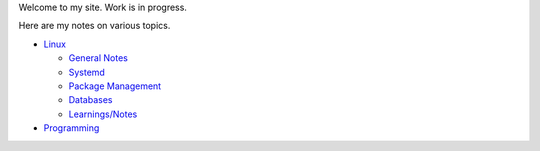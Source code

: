 .. title: index
.. slug: index
.. date: 2017-02-28 13:50:53 UTC+05:30
.. tags: 
.. category: 
.. link: 
.. description: 
.. type: text

Welcome to my site. Work is in progress.

Here are my notes on various topics.

- `Linux`_
  
  * `General Notes`_
  * `Systemd`_
  * `Package Management`_
  * `Databases`_
  * `Learnings/Notes`_

- `Programming`_

.. _Linux: linux
.. _Programming: programming
 
.. _General Notes: general-linux
.. _Systemd: systemd
.. _Package Management: package-management
.. _Databases: databases
.. _Learnings/Notes: learnings-notes
